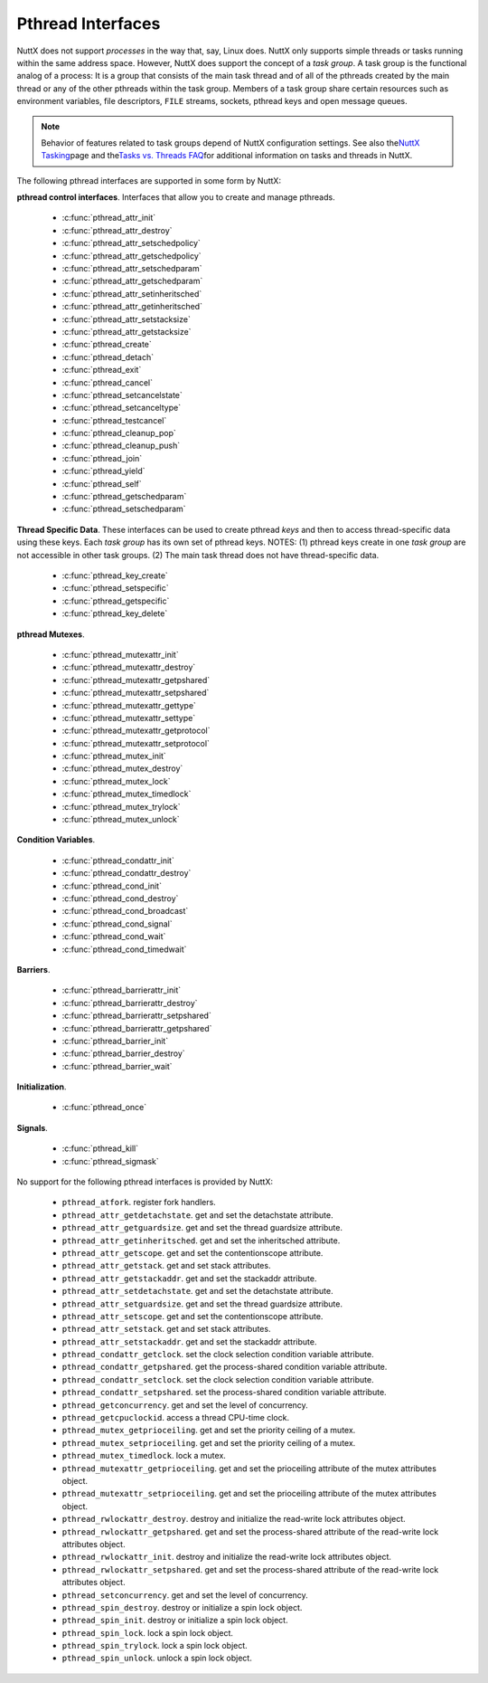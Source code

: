 ==================
Pthread Interfaces
==================

NuttX does not support *processes* in the way that, say, Linux does.
NuttX only supports simple threads or tasks running within the same
address space. However, NuttX does support the concept of a *task
group*. A task group is the functional analog of a process: It is a
group that consists of the main task thread and of all of the pthreads
created by the main thread or any of the other pthreads within the task
group. Members of a task group share certain resources such as
environment variables, file descriptors, ``FILE`` streams, sockets,
pthread keys and open message queues.

.. note:: Behavior of features related to task groups depend of NuttX
  configuration settings. See also the\ `NuttX
  Tasking <https://cwiki.apache.org/confluence/display/NUTTX/NuttX+Tasking>`__\ page
  and the\ `Tasks vs. Threads
  FAQ <https://cwiki.apache.org/confluence/display/NUTTX/Tasks+vs.+Threads+FAQ>`__\ for
  additional information on tasks and threads in NuttX.

The following pthread interfaces are supported in some form by NuttX:

**pthread control interfaces**. Interfaces that allow you to create and
manage pthreads.

 - :c:func:`pthread_attr_init`
 - :c:func:`pthread_attr_destroy`
 - :c:func:`pthread_attr_setschedpolicy`
 - :c:func:`pthread_attr_getschedpolicy`
 - :c:func:`pthread_attr_setschedparam`
 - :c:func:`pthread_attr_getschedparam`
 - :c:func:`pthread_attr_setinheritsched`
 - :c:func:`pthread_attr_getinheritsched`
 - :c:func:`pthread_attr_setstacksize`
 - :c:func:`pthread_attr_getstacksize`
 - :c:func:`pthread_create`
 - :c:func:`pthread_detach`
 - :c:func:`pthread_exit`
 - :c:func:`pthread_cancel`
 - :c:func:`pthread_setcancelstate`
 - :c:func:`pthread_setcanceltype`
 - :c:func:`pthread_testcancel`
 - :c:func:`pthread_cleanup_pop`
 - :c:func:`pthread_cleanup_push`
 - :c:func:`pthread_join`
 - :c:func:`pthread_yield`
 - :c:func:`pthread_self`
 - :c:func:`pthread_getschedparam`
 - :c:func:`pthread_setschedparam`

**Thread Specific Data**. These interfaces can be used to create pthread
*keys* and then to access thread-specific data using these keys. Each
*task group* has its own set of pthread keys. NOTES: (1) pthread keys
create in one *task group* are not accessible in other task groups. (2)
The main task thread does not have thread-specific data.

 - :c:func:`pthread_key_create`
 - :c:func:`pthread_setspecific`
 - :c:func:`pthread_getspecific`
 - :c:func:`pthread_key_delete`

**pthread Mutexes**.

 - :c:func:`pthread_mutexattr_init`
 - :c:func:`pthread_mutexattr_destroy`
 - :c:func:`pthread_mutexattr_getpshared`
 - :c:func:`pthread_mutexattr_setpshared`
 - :c:func:`pthread_mutexattr_gettype`
 - :c:func:`pthread_mutexattr_settype`
 - :c:func:`pthread_mutexattr_getprotocol`
 - :c:func:`pthread_mutexattr_setprotocol`
 - :c:func:`pthread_mutex_init`
 - :c:func:`pthread_mutex_destroy`
 - :c:func:`pthread_mutex_lock`
 - :c:func:`pthread_mutex_timedlock`
 - :c:func:`pthread_mutex_trylock`
 - :c:func:`pthread_mutex_unlock`

**Condition Variables**.

 - :c:func:`pthread_condattr_init`
 - :c:func:`pthread_condattr_destroy`
 - :c:func:`pthread_cond_init`
 - :c:func:`pthread_cond_destroy`
 - :c:func:`pthread_cond_broadcast`
 - :c:func:`pthread_cond_signal`
 - :c:func:`pthread_cond_wait`
 - :c:func:`pthread_cond_timedwait`

**Barriers**.

 - :c:func:`pthread_barrierattr_init`
 - :c:func:`pthread_barrierattr_destroy`
 - :c:func:`pthread_barrierattr_setpshared`
 - :c:func:`pthread_barrierattr_getpshared`
 - :c:func:`pthread_barrier_init`
 - :c:func:`pthread_barrier_destroy`
 - :c:func:`pthread_barrier_wait`

**Initialization**.

 - :c:func:`pthread_once`

**Signals**.

 - :c:func:`pthread_kill`
 - :c:func:`pthread_sigmask`

No support for the following pthread interfaces is provided by NuttX:

  -  ``pthread_atfork``. register fork handlers.
  -  ``pthread_attr_getdetachstate``. get and set the detachstate
     attribute.
  -  ``pthread_attr_getguardsize``. get and set the thread guardsize
     attribute.
  -  ``pthread_attr_getinheritsched``. get and set the inheritsched
     attribute.
  -  ``pthread_attr_getscope``. get and set the contentionscope attribute.
  -  ``pthread_attr_getstack``. get and set stack attributes.
  -  ``pthread_attr_getstackaddr``. get and set the stackaddr attribute.
  -  ``pthread_attr_setdetachstate``. get and set the detachstate
     attribute.
  -  ``pthread_attr_setguardsize``. get and set the thread guardsize
     attribute.
  -  ``pthread_attr_setscope``. get and set the contentionscope attribute.
  -  ``pthread_attr_setstack``. get and set stack attributes.
  -  ``pthread_attr_setstackaddr``. get and set the stackaddr attribute.
  -  ``pthread_condattr_getclock``. set the clock selection condition
     variable attribute.
  -  ``pthread_condattr_getpshared``. get the process-shared condition
     variable attribute.
  -  ``pthread_condattr_setclock``. set the clock selection condition
     variable attribute.
  -  ``pthread_condattr_setpshared``. set the process-shared condition
     variable attribute.
  -  ``pthread_getconcurrency``. get and set the level of concurrency.
  -  ``pthread_getcpuclockid``. access a thread CPU-time clock.
  -  ``pthread_mutex_getprioceiling``. get and set the priority ceiling of
     a mutex.
  -  ``pthread_mutex_setprioceiling``. get and set the priority ceiling of
     a mutex.
  -  ``pthread_mutex_timedlock``. lock a mutex.
  -  ``pthread_mutexattr_getprioceiling``. get and set the prioceiling
     attribute of the mutex attributes object.
  -  ``pthread_mutexattr_setprioceiling``. get and set the prioceiling
     attribute of the mutex attributes object.
  -  ``pthread_rwlockattr_destroy``. destroy and initialize the read-write
     lock attributes object.
  -  ``pthread_rwlockattr_getpshared``. get and set the process-shared
     attribute of the read-write lock attributes object.
  -  ``pthread_rwlockattr_init``. destroy and initialize the read-write
     lock attributes object.
  -  ``pthread_rwlockattr_setpshared``. get and set the process-shared
     attribute of the read-write lock attributes object.
  -  ``pthread_setconcurrency``. get and set the level of concurrency.
  -  ``pthread_spin_destroy``. destroy or initialize a spin lock object.
  -  ``pthread_spin_init``. destroy or initialize a spin lock object.
  -  ``pthread_spin_lock``. lock a spin lock object.
  -  ``pthread_spin_trylock``. lock a spin lock object.
  -  ``pthread_spin_unlock``. unlock a spin lock object.

.. c:function:: int pthread_attr_init(pthread_attr_t *attr);

  Initializes a thread attributes object (attr) with
  default values for all of the individual attributes used by the
  implementation.

  **Input Parameters:**

  -  ``To be provided``.

  **Returned Value:**

  If successful, the ``pthread_attr_init()`` function will return zero
  (``OK``). Otherwise, an error number will be returned to indicate the
  error:

  -  ``To be provided``.

  **Assumptions/Limitations:**

  **POSIX Compatibility:** Comparable to the POSIX interface of the same
  name.

.. c:function:: int pthread_attr_destroy(FAR pthread_attr_t *attr);

  An attributes object can be deleted when it is no
  longer needed.

  **Input Parameters:**

  -  ``To be provided``.

  **Returned Value:**

  If successful, the ``pthread_attr_destroy()`` function will return zero
  (``OK``). Otherwise, an error number will be returned to indicate the
  error:

  -  ``To be provided``.

  **Assumptions/Limitations:**

  **POSIX Compatibility:** Comparable to the POSIX interface of the same
  name.

.. c:function:: int pthread_attr_setschedpolicy(pthread_attr_t *attr, int policy);

  **Input Parameters:**

  -  ``To be provided``.

  **Returned Value:**

  If successful, the ``pthread_attr_setschedpolicy()`` function will
  return zero (``OK``). Otherwise, an error number will be returned to
  indicate the error:

  -  ``To be provided``.

  **Assumptions/Limitations:**

  **POSIX Compatibility:** Comparable to the POSIX interface of the same
  name.

.. c:function:: int pthread_attr_getschedpolicy(FAR const pthread_attr_t *attr, FAR int *policy);

  **Input Parameters:**

  -  ``To be provided``.

  **Returned Value:**

  If successful, the ``pthread_attr_getschedpolicy()`` function will
  return zero (``OK``). Otherwise, an error number will be returned to
  indicate the error:

  -  ``To be provided``.

  **Assumptions/Limitations:**

  **POSIX Compatibility:** Comparable to the POSIX interface of the same
  name.

.. c:function:: int pthread_attr_setschedparam(pthread_attr_t *attr, \
                                      const struct sched_param *param);

  **Input Parameters:**

  -  ``To be provided``.

  **Returned Value:**

  If successful, the ``pthread_attr_getschedpolicy()`` function will
  return zero (``OK``). Otherwise, an error number will be returned to
  indicate the error:

  -  ``To be provided``.

  **Assumptions/Limitations:**

  **POSIX Compatibility:** Comparable to the POSIX interface of the same
  name.

.. c:function:: int pthread_attr_getschedparam(pthread_attr_t *attr, \
                                      struct sched_param *param);

  **Input Parameters:**

  -  ``To be provided``.

  **Returned Value:**

  If successful, the ``pthread_attr_getschedparam()`` function will return
  zero (``OK``). Otherwise, an error number will be returned to indicate
  the error:

  -  ``To be provided``.

  **Assumptions/Limitations:**

  **POSIX Compatibility:** Comparable to the POSIX interface of the same
  name.

.. c:function:: int pthread_attr_setinheritsched(pthread_attr_t *attr, \
                                        int inheritsched);

  **Input Parameters:**

  -  ``To be provided``.

  **Returned Value:**

  If successful, the ``pthread_attr_setinheritsched()`` function will
  return zero (``OK``). Otherwise, an error number will be returned to
  indicate the error:

  -  ``To be provided``.

  **Assumptions/Limitations:**

  **POSIX Compatibility:** Comparable to the POSIX interface of the same
  name.

.. c:function:: int pthread_attr_getinheritsched(const pthread_attr_t *attr, \
                                         int *inheritsched);

  **Input Parameters:**

  -  ``To be provided``.

  **Returned Value:**

  If successful, the ``pthread_attr_getinheritsched()`` function will
  return zero (``OK``). Otherwise, an error number will be returned to
  indicate the error:

  -  ``To be provided``.

  **Assumptions/Limitations:**

  **POSIX Compatibility:** Comparable to the POSIX interface of the same
  name.

.. c:function:: int pthread_attr_setstacksize(pthread_attr_t *attr, long stacksize);

  **Input Parameters:**

  -  ``To be provided``.

  **Returned Value:**

  If successful, the ``pthread_attr_setstacksize()`` function will return
  zero (``OK``). Otherwise, an error number will be returned to indicate
  the error:

  -  ``To be provided``.

  **Assumptions/Limitations:**

  **POSIX Compatibility:** Comparable to the POSIX interface of the same
  name.

.. c:function:: int pthread_attr_getstacksize(FAR const pthread_attr_t *attr, FAR size_t *stackaddr);

  **Input Parameters:**

  -  ``To be provided``.

  **Returned Value:**

  If successful, the ``pthread_attr_getstacksize()`` function will return
  zero (``OK``). Otherwise, an error number will be returned to indicate
  the error:

  -  ``To be provided``.

  **Assumptions/Limitations:**

  **POSIX Compatibility:** Comparable to the POSIX interface of the same
  name.

.. c:function:: int pthread_create(pthread_t *thread, pthread_attr_t *attr, \
                          pthread_startroutine_t startRoutine, \
                          pthread_addr_t arg);

  To create a thread object and runnable thread, a
  routine must be specified as the new thread's start routine. An argument
  may be passed to this routine, as an untyped address; an untyped address
  may also be returned as the routine's value. An attributes object may be
  used to specify details about the kind of thread being created.

  **Input Parameters:**

  -  ``To be provided``.

  **Returned Value:**

  If successful, the ``pthread_create()`` function will return zero
  (``OK``). Otherwise, an error number will be returned to indicate the
  error:

  -  ``To be provided``.

  **Assumptions/Limitations:**

  **POSIX Compatibility:** Comparable to the POSIX interface of the same
  name.

.. c:function:: int pthread_detach(pthread_t thread);

  A thread object may be "detached" to specify that the
  return value and completion status will not be requested.

  **Input Parameters:**

  -  ``To be provided``.

  **Returned Value:**

  If successful, the ``pthread_detach()`` function will return zero
  (``OK``). Otherwise, an error number will be returned to indicate the
  error:

  -  ``To be provided``.

  **Assumptions/Limitations:**

  **POSIX Compatibility:** Comparable to the POSIX interface of the same
  name.

.. c:function:: void pthread_exit(pthread_addr_t pvValue);

  A thread may terminate it's own execution.

  **Input Parameters:**

  -  ``To be provided``.

  **Returned Value:**

  If successful, the ``pthread_exit()`` function will return zero
  (``OK``). Otherwise, an error number will be returned to indicate the
  error:

  -  ``To be provided``.

  **Assumptions/Limitations:**

  **POSIX Compatibility:** Comparable to the POSIX interface of the same
  name.

.. c:function:: int pthread_cancel(pthread_t thread);

  The ``pthread_cancel()`` function will request that thread be canceled.
  The target thread's cancellability state, enabled, or disabled,
  determines when the cancellation takes effect: When the cancellation is
  acted on, thread will be terminated. When cancellability is disabled,
  all cancellations are held pending in the target thread until the thread
  re-enables cancellability.

  The target thread's cancellability state determines how the cancellation
  is acted on: Either asynchronously or deferred. Asynchronous
  cancellations will be acted upon immediately (when enabled),
  interrupting the thread with its processing in an arbitrary state.

  When cancellability is deferred, all cancellations are held pending in
  the target thread until the thread changes the cancellability type or a
  `Cancellation
  Point <https://cwiki.apache.org/confluence/display/NUTTX/Cancellation+Points>`__
  function such as ```pthread_testcancel()`` <#pthreadtestcancel>`__ is
  entered.

  :param thread: Identifies the thread to be canceled.

  :return:
    If successful, the ``pthread_cancel()`` function will return zero
    (``OK``). Otherwise, an error number will be returned to indicate the
    error:

    -  ``ESRCH``. No thread could be found corresponding to that specified
       by the given thread ID.

  **Assumptions/Limitations:**

  **POSIX Compatibility:** Comparable to the POSIX interface of the same
  name. Except:

  -  The thread-specific data destructor functions will not be called for
     the thread. These destructors are not currently supported.

.. c:function:: int pthread_setcancelstate(int state, int *oldstate);

  The ``pthread_setcancelstate()`` function atomically sets both the
  calling thread's cancellability state to the indicated state and returns
  the previous cancellability state at the location referenced by
  oldstate. Legal values for state are PTHREAD_CANCEL_ENABLE and
  PTHREAD_CANCEL_DISABLE.

  Any pending thread cancellation may occur at the time that the
  cancellation state is set to PTHREAD_CANCEL_ENABLE.

  **Input Parameters:**

  :param state: New cancellation state. One of PTHREAD_CANCEL_ENABLE or
     PTHREAD_CANCEL_DISABLE.
  :param oldstate: Location to return the previous cancellation state.

  :return:
    If successful, the ``pthread_setcancelstate()`` function will return
    zero (``OK``). Otherwise, an error number will be returned to indicate
    the error:

    -  ``ESRCH``. No thread could be found corresponding to that specified
       by the given thread ID.

  **Assumptions/Limitations:**

  **POSIX Compatibility:** Comparable to the POSIX interface of the same
  name.

.. c:function:: int pthread_setcanceltype(int type, FAR int *oldtype);

  The ``pthread_setcanceltype()`` function atomically
  both sets the calling thread's cancellability type to the indicated type
  and returns the previous cancellability type at the location referenced
  by ``oldtype``. Legal values for type are ``PTHREAD_CANCEL_DEFERRED``
  and ``PTHREAD_CANCEL_ASYNCHRONOUS``.

  The cancellability state and type of any newly created threads are
  ``PTHREAD_CANCEL_ENABLE`` and ``PTHREAD_CANCEL_DEFERRED respectively``.

  **Input Parameters:**

  :param type: New cancellation state. One of ``PTHREAD_CANCEL_DEFERRED``
     or ``PTHREAD_CANCEL_ASYNCHRONOUS``.
  :param oldtype: Location to return the previous cancellation type.

  :return:
    If successful, the ``pthread_setcancelstate()`` function will return
    zero (``OK``). Otherwise, an error number will be returned to indicate
    the error.

  **POSIX Compatibility:** Comparable to the POSIX interface of the same
  name.

.. c:function:: void pthread_testcancel(void);

  The ``pthread_testcancel()`` function creates a `Cancellation
  Point <https://cwiki.apache.org/confluence/display/NUTTX/Cancellation+Points>`__
  in the calling thread. The ``pthread_testcancel()`` function has no
  effect if cancellability is disabled.

  **Input Parameters:** None

  **Returned Value:** None

  **POSIX Compatibility:** Comparable to the POSIX interface of the same
  name.

.. c:function:: void pthread_cleanup_pop(int execute);

  The ``pthread_cleanup_pop()`` function will remove the routine at the
  top of the calling thread's cancellation cleanup stack and optionally
  invoke it (if ``execute`` is non-zero).

  **Input Parameters:**

  -  ``execute``. Execute the popped cleanup function immediately.

  **Returned Value:**

  If successful, the ``pthread_setcancelstate()`` function will return
  zero (``OK``). Otherwise, an error number will be returned to indicate
  the error:

  **POSIX Compatibility:** Comparable to the POSIX interface of the same
  name.

.. c:function:: void pthread_cleanup_push(CODE void (*routine)(FAR void *), FAR void *arg);

  The ``pthread_cleanup_push()`` function will push the specified
  cancellation cleanup handler routine onto the calling thread's
  cancellation cleanup stack.

  The cancellation cleanup handler will be popped from the cancellation
  cleanup stack and invoked with the argument arg when:

  -  The thread exits (that is, calls ``pthread_exit()``).
  -  The thread acts upon a cancellation request.
  -  The thread calls ``pthread_cleanup_pop()`` with a non-zero execute
     argument.

  **Input Parameters:**

  -  ``routine``. The cleanup routine to be pushed on the cleanup stack.
  -  ``arg``. An argument that will accompany the callback.

  **Returned Value:**

  If successful, the ``pthread_setcancelstate()`` function will return
  zero (``OK``). Otherwise, an error number will be returned to indicate
  the error.

  **POSIX Compatibility:** Comparable to the POSIX interface of the same
  name.

.. c:function:: int pthread_join(pthread_t thread, pthread_addr_t *ppvValue);

  A thread can await termination of another thread and
  retrieve the return value of the thread.

  **Input Parameters:**

  -  ``To be provided``.

  **Returned Value:**

  If successful, the ``pthread_join()`` function will return zero
  (``OK``). Otherwise, an error number will be returned to indicate the
  error:

  -  ``To be provided``.

  **Assumptions/Limitations:**

  **POSIX Compatibility:** Comparable to the POSIX interface of the same
  name.

.. c:function:: void pthread_yield(void);

  A thread may tell the scheduler that its processor can
  be made available.

  **Input Parameters:**

  -  None

  **Returned Value:**

  -  None. The ``pthread_yield()`` function always succeeds.

  **Assumptions/Limitations:**

  **POSIX Compatibility:** This call is nonstandard, but present on
  several other systems. Use the POSIX
  ```sched_yield()`` <#sched_yield>`__ instead.

.. c:function:: pthread_t pthread_self(void);

  A thread may obtain a copy of its own thread handle.

  **Input Parameters:**

  -  None

  **Returned Value:**

  If successful, the ``pthread_self()`` function will return copy of
  caller's thread handle. Otherwise, in exceptional circumstances, the
  negated error code ``-ESRCH`` can be returned if the system cannot
  deduce the identity of the calling thread.

  **Assumptions/Limitations:**

  **POSIX Compatibility:** Comparable to the POSIX interface of the same
  name. The ``-ESRCH`` return value is non-standard; POSIX says
  ``pthread_self()`` must always succeed. NuttX implements
  ``pthread_self()`` as a macro only, not as a function as required by
  POSIX.

.. c:function:: int pthread_getschedparam(pthread_t thread, int *policy, \
                                 struct sched_param *param);

  The ``pthread_getschedparam()`` functions will get the
  scheduling policy and parameters of threads. For ``SCHED_FIFO`` and
  ``SCHED_RR``, the only required member of the ``sched_param`` structure
  is the priority ``sched_priority``.

  The ``pthread_getschedparam()`` function will retrieve the scheduling
  policy and scheduling parameters for the thread whose thread ID is given
  by ``thread`` and will store those values in ``policy`` and ``param``,
  respectively. The priority value returned from
  ``pthread_getschedparam()`` will be the value specified by the most
  recent ``pthread_setschedparam()``, ``pthread_setschedprio()``, or
  ``pthread_create()`` call affecting the target thread. It will not
  reflect any temporary adjustments to its priority (such as might result
  of any priority inheritance, for example).

  The policy parameter may have the value ``SCHED_FIFO``, ``SCHED_RR``, or
  ``SCHED_SPORADIC``. ``SCHED_RR`` requires the configuration setting
  ``CONFIG_RR_INTERVAL > 0``; ``SCHED_SPORADIC`` requires the
  configuration setting ``CONFIG_SCHED_SPORADIC=y``. (``SCHED_OTHER`` and
  non-standard scheduler policies, in particular, are not supported). The
  ``SCHED_FIFO`` and ``SCHED_RR`` policies will have a single scheduling
  parameter:

  -  ``sched_priority`` The thread priority.

  The ``SCHED_SPORADIC`` policy has four additional scheduling parameters:

  -  ``sched_ss_low_priority`` Low scheduling priority for sporadic
     server.
  -  ``sched_ss_repl_period`` Replenishment period for sporadic server.
  -  ``sched_ss_init_budget`` Initial budget for sporadic server.
  -  ``sched_ss_max_repl`` Maximum pending replenishments for sporadic
     server.

  **Input Parameters:**

  -  ``thread``. The ID of thread whose scheduling parameters will be
     queried.
  -  ``policy``. The location to store the thread's scheduling policy.
  -  ``param``. The location to store the thread's priority.

  **Returned Value:** 0 (``OK``) if successful. Otherwise, the error code
  ``ESRCH`` if the value specified by ``thread`` does not refer to an
  existing thread.

  **Assumptions/Limitations:**

  **POSIX Compatibility:** Comparable to the POSIX interface of the same
  name.

.. c:function:: int pthread_setschedparam(pthread_t thread, int policy, \
                                 const struct sched_param *param);

  The ``pthread_setschedparam()`` functions will set the
  scheduling policy and parameters of threads. For ``SCHED_FIFO`` and
  ``SCHED_RR``, the only required member of the ``sched_param`` structure
  is the priority ``sched_priority``.

  The ``pthread_setschedparam()`` function will set the scheduling policy
  and associated scheduling parameters for the thread whose thread ID is
  given by ``thread`` to the policy and associated parameters provided in
  ``policy`` and ``param``, respectively.

  The policy parameter may have the value ``SCHED_FIFO`` or ``SCHED_RR``.
  (``SCHED_OTHER`` and ``SCHED_SPORADIC``, in particular, are not
  supported). The ``SCHED_FIFO`` and ``SCHED_RR`` policies will have a
  single scheduling parameter, ``sched_priority``.

  If the ``pthread_setschedparam()`` function fails, the scheduling
  parameters will not be changed for the target thread.

  **Input Parameters:**

  -  ``thread``. The ID of thread whose scheduling parameters will be
     modified.
  -  ``policy``. The new scheduling policy of the thread. Either
     ``SCHED_FIFO`` or ``SCHED_RR``. ``SCHED_OTHER`` and
     ``SCHED_SPORADIC`` are not supported.
  -  ``param``. The location to store the thread's priority.

  **Returned Value:**

  If successful, the ``pthread_setschedparam()`` function will return zero
  (``OK``). Otherwise, an error number will be returned to indicate the
  error:

  -  ``EINVAL``. The value specified by ``policy`` or one of the
     scheduling parameters associated with the scheduling policy
     ``policy`` is invalid.
  -  ``ENOTSUP``. An attempt was made to set the policy or scheduling
     parameters to an unsupported value (``SCHED_OTHER`` and
     ``SCHED_SPORADIC`` in particular are not supported)
  -  ``EPERM``. The caller does not have the appropriate permission to set
     either the scheduling parameters or the scheduling policy of the
     specified thread. Or, the implementation does not allow the
     application to modify one of the parameters to the value specified.
  -  ``ESRCH``. The value specified by thread does not refer to a existing
     thread.

  **Assumptions/Limitations:**

  **POSIX Compatibility:** Comparable to the POSIX interface of the same
  name.

.. c:function:: int pthread_key_create(pthread_key_t *key, void (*destructor)(void*))

  This function creates a thread-specific data key visible to all threads
  in the system. Although the same key value may be used by different
  threads, the values bound to the key by ``pthread_setspecific()`` are
  maintained on a per-thread basis and persist for the life of the calling
  thread.

  Upon key creation, the value ``NULL`` will be associated with the new
  key in all active threads. Upon thread creation, the value ``NULL`` will
  be associated with all defined keys in the new thread.

  **Input Parameters:**

  -  ``key`` is a pointer to the key to create.
  -  ``destructor`` is an optional destructor function that may be
     associated with each key that is invoked when a thread exits.
     However, this argument is ignored in the current implementation.

  **Returned Value:**

  If successful, the ``pthread_key_create()`` function will store the
  newly created key value at ``*key`` and return zero (``OK``). Otherwise,
  an error number will be returned to indicate the error:

  -  ``EAGAIN``. The system lacked sufficient resources to create another
     thread-specific data key, or the system-imposed limit on the total
     number of keys per task {``PTHREAD_KEYS_MAX``} has been exceeded.
  -  ``ENOMEM`` Insufficient memory exists to create the key.

  **Assumptions/Limitations:**

  **POSIX Compatibility:** Comparable to the POSIX interface of the same
  name.

  -  The present implementation ignores the ``destructor`` argument.

.. c:function:: int pthread_setspecific(pthread_key_t key, void *value)

  The ``pthread_setspecific()`` function associates a thread-specific
  value with a key obtained via a previous call to
  ``pthread_key_create()``. Different threads may bind different values to
  the same key. These values are typically pointers to blocks of
  dynamically allocated memory that have been reserved for use by the
  calling thread.

  The effect of calling ``pthread_setspecific()`` with a key value not
  obtained from ``pthread_key_create()`` or after a key has been deleted
  with ``pthread_key_delete()`` is undefined.

  **Input Parameters:**

  -  ``key``. The data key to set the binding for.
  -  ``value``. The value to bind to the key.

  **Returned Value:**

  If successful, ``pthread_setspecific()`` will return zero (``OK``).
  Otherwise, an error number will be returned:

  -  ``ENOMEM``. Insufficient memory exists to associate the value with
     the key.
  -  ``EINVAL``. The key value is invalid.

  **Assumptions/Limitations:**

  **POSIX Compatibility:** Comparable to the POSIX interface of the same
  name.

  -  ``pthread_setspecific()`` may be called from a thread-specific data
     destructor function.

.. c:function:: void *pthread_getspecific(pthread_key_t key)

  The ``pthread_getspecific()`` function returns the value currently bound
  to the specified key on behalf of the calling thread.

  The effect of calling ``pthread_getspecific()`` with a key value not
  obtained from ``pthread_key_create()`` or after a key has been deleted
  with ``pthread_key_delete()`` is undefined.

  **Input Parameters:**

  -  ``key``. The data key to get the binding for.

  **Returned Value:**

  The function ``pthread_getspecific()`` returns the thread-specific data
  associated with the given key. If no thread specific data is associated
  with the key, then the value ``NULL`` is returned.

  **Assumptions/Limitations:**

  **POSIX Compatibility:** Comparable to the POSIX interface of the same
  name.

  -  ``pthread_getspecific()`` may be called from a thread-specific data
     destructor function.

.. c:function:: int pthread_key_delete(pthread_key_t key)

  This POSIX function deletes a thread-specific data key previously
  returned by ``pthread_key_create()``. No cleanup actions are done for
  data structures related to the deleted key or associated thread-specific
  data in any threads. It is undefined behavior to use ``key`` after it
  has been deleted.

  **Input Parameters:**

  -  ``key``. The key to delete

  **Returned Value:**

  If successful, the ``pthread_key_delete()`` function will return zero
  (``OK``). Otherwise, an error number will be returned to indicate the
  error:

  -  ``EINVAL``. The parameter ``key`` is invalid.

  **Assumptions/Limitations:**

  **POSIX Compatibility:** Comparable to the POSIX interface of the same
  name.

.. c:function:: int pthread_mutexattr_init(pthread_mutexattr_t *attr);

  **Input Parameters:**

  -  ``To be provided``.

  **Returned Value:**

  If successful, the ``pthread_mutexattr_init()`` function will return
  zero (``OK``). Otherwise, an error number will be returned to indicate
  the error:

  -  ``To be provided``.

  **Assumptions/Limitations:**

  **POSIX Compatibility:** Comparable to the POSIX interface of the same
  name.

.. c:function:: int pthread_mutexattr_destroy(pthread_mutexattr_t *attr);

  **Input Parameters:**

  -  ``To be provided``.

  **Returned Value:**

  If successful, the ``pthread_mutexattr_destroy()`` function will return
  zero (``OK``). Otherwise, an error number will be returned to indicate
  the error:

  -  ``To be provided``.

  **Assumptions/Limitations:**

  **POSIX Compatibility:** Comparable to the POSIX interface of the same
  name.

.. c:function:: int pthread_mutexattr_getpshared(pthread_mutexattr_t *attr, \
                                        int *pshared);

  **Input Parameters:**

  -  ``To be provided``.

  **Returned Value:**

  If successful, the ``pthread_mutexattr_getpshared()`` function will
  return zero (``OK``). Otherwise, an error number will be returned to
  indicate the error:

  -  ``To be provided``.

  **Assumptions/Limitations:**

  **POSIX Compatibility:** Comparable to the POSIX interface of the same
  name.

.. c:function:: int pthread_mutexattr_setpshared(pthread_mutexattr_t *attr, \
                                       int pshared);

  **Input Parameters:**

  -  ``To be provided``.

  **Returned Value:**

  If successful, the ``pthread_mutexattr_setpshared()`` function will
  return zero (``OK``). Otherwise, an error number will be returned to
  indicate the error:

  -  ``To be provided``.

  **Assumptions/Limitations:**

  **POSIX Compatibility:** Comparable to the POSIX interface of the same
  name.

.. c:function:: int pthread_mutexattr_gettype(FAR const pthread_mutexattr_t *attr, FAR int *type);

  **Input Parameters:**

  -  ``attr``. The mutex attributes to query
  -  ``type``. Location to return the mutex type. See
     ```pthread_mutexattr_settype()`` <#pthreadmutexattrsettype>`__ for a
     description of possible mutex types that may be returned.

  **Returned Value:**

  If successful, the ``pthread_mutexattr_settype()`` function will return
  zero (``OK``). Otherwise, an error number will be returned to indicate
  the error:

  -  ``EINVAL``. Parameters ``attr`` and/or ``attr`` are invalid.

  **Assumptions/Limitations:**

  **POSIX Compatibility:** Comparable to the POSIX interface of the same
  name.

.. c:function:: int pthread_mutexattr_settype(pthread_mutexattr_t *attr, int type);

  Set the mutex type in the mutex attributes.

  **Input Parameters:**

  -  ``attr``. The mutex attributes in which to set the mutex type.
  -  ``type``. The mutex type value to set. The following values are
     supported:

     -  ``PTHREAD_MUTEX_NORMAL``. This type of mutex does not detect
        deadlock. A thread attempting to re-lock this mutex without first
        unlocking it will deadlock. Attempting to unlock a mutex locked by
        a different thread results in undefined behavior. Attempting to
        unlock an unlocked mutex results in undefined behavior.
     -  ``PTHREAD_MUTEX_ERRORCHECK``. This type of mutex provides error
        checking. A thread attempting to re-lock this mutex without first
        unlocking it will return with an error. A thread attempting to
        unlock a mutex which another thread has locked will return with an
        error. A thread attempting to unlock an unlocked mutex will return
        with an error.
     -  ``PTHREAD_MUTEX_RECURSIVE``. A thread attempting to re-lock this
        mutex without first unlocking it will succeed in locking the
        mutex. The re-locking deadlock which can occur with mutexes of
        type PTHREAD_MUTEX_NORMAL cannot occur with this type of mutex.
        Multiple locks of this mutex require the same number of unlocks to
        release the mutex before another thread can acquire the mutex. A
        thread attempting to unlock a mutex which another thread has
        locked will return with an error. A thread attempting to unlock an
        unlocked mutex will return with an error.
     -  ``PTHREAD_MUTEX_DEFAULT``. The default mutex type
        (PTHREAD_MUTEX_NORMAL).

     In NuttX, ``PTHREAD_MUTEX_NORMAL`` is not implemented. Rather, the
     behavior described for ``PTHREAD_MUTEX_ERRORCHECK`` is the *normal*
     behavior.

  **Returned Value:**

  If successful, the ``pthread_mutexattr_settype()`` function will return
  zero (``OK``). Otherwise, an error number will be returned to indicate
  the error:

  -  ``EINVAL``. Parameters ``attr`` and/or ``attr`` are invalid.

  **Assumptions/Limitations:**

  **POSIX Compatibility:** Comparable to the POSIX interface of the same
  name.

.. c:function:: int pthread_mutexattr_getprotocol(FAR const pthread_mutexattr_t *attr, \
                                         FAR int *protocol);

  Return the value of the mutex protocol attribute..

  **Input Parameters:**

  -  ``attr``. A pointer to the mutex attributes to be queried
  -  ``protocol``. The user provided location in which to store the
     protocol value. May be one of ``PTHREAD_PRIO_NONE``, or
     ``PTHREAD_PRIO_INHERIT``, ``PTHREAD_PRIO_PROTECT``.

  **Returned Value:**

  If successful, the ``pthread_mutexattr_getprotocol()`` function will
  return zero (``OK``). Otherwise, an error number will be returned to
  indicate the error.

  **Assumptions/Limitations:**

  **POSIX Compatibility:** Comparable to the POSIX interface of the same
  name.

.. c:function:: int pthread_mutexattr_setprotocol(FAR pthread_mutexattr_t *attr, \
                                         int protocol);

  Set mutex protocol attribute. See the paragraph
  `Locking versus Signaling Semaphores <#lockingvssignaling>`__ for some
  important information about the use of this interface.

  **Input Parameters:**

  -  ``attr``. A pointer to the mutex attributes to be modified
  -  ``protocol``. The new protocol to use. One of ``PTHREAD_PRIO_NONE``,
     or ``PTHREAD_PRIO_INHERIT``, ``PTHREAD_PRIO_PROTECT``.
     ``PTHREAD_PRIO_INHERIT`` is supported only if
     ``CONFIG_PRIORITY_INHERITANCE`` is defined; ``PTHREAD_PRIO_PROTECT``
     is not currently supported in any configuration.

  **Returned Value:**

  If successful, the ``pthread_mutexattr_setprotocol()`` function will
  return zero (``OK``). Otherwise, an error number will be returned to
  indicate the error.

  **Assumptions/Limitations:**

  **POSIX Compatibility:** Comparable to the POSIX interface of the same
  name.

.. c:function:: int pthread_mutex_init(pthread_mutex_t *mutex, \
                              pthread_mutexattr_t *attr);

  **Input Parameters:**

  -  ``To be provided``.

  **Returned Value:**

  If successful, the ``pthread_mutex_init()`` function will return zero
  (``OK``). Otherwise, an error number will be returned to indicate the
  error:

  -  ``To be provided``.

  **Assumptions/Limitations:**

  **POSIX Compatibility:** Comparable to the POSIX interface of the same
  name.

.. c:function:: int pthread_mutex_destroy(pthread_mutex_t *mutex);

  **Input Parameters:**

  -  ``To be provided``.

  **Returned Value:**

  If successful, the ``pthread_mutex_destroy()`` function will return zero
  (``OK``). Otherwise, an error number will be returned to indicate the
  error:

  -  ``To be provided``.

  **Assumptions/Limitations:**

  **POSIX Compatibility:** Comparable to the POSIX interface of the same
  name.

.. c:function:: int pthread_mutex_lock(pthread_mutex_t *mutex);

  The mutex object referenced by mutex is locked by
  calling ``pthread_mutex_lock()``. If the mutex is already locked, the
  calling thread blocks until the mutex becomes available. This operation
  returns with the mutex object referenced by mutex in the locked state
  with the calling thread as its owner.

  If the mutex type is ``PTHREAD_MUTEX_NORMAL``, deadlock detection is not
  provided. Attempting to re-lock the mutex causes deadlock. If a thread
  attempts to unlock a mutex that it has not locked or a mutex which is
  unlocked, undefined behavior results.

  In NuttX, ``PTHREAD_MUTEX_NORMAL`` is not implemented. Rather, the
  behavior described for ``PTHREAD_MUTEX_ERRORCHECK`` is the *normal*
  behavior.

  If the mutex type is ``PTHREAD_MUTEX_ERRORCHECK``, then error checking
  is provided. If a thread attempts to re-lock a mutex that it has already
  locked, an error will be returned. If a thread attempts to unlock a
  mutex that it has not locked or a mutex which is unlocked, an error will
  be returned.

  If the mutex type is ``PTHREAD_MUTEX_RECURSIVE``, then the mutex
  maintains the concept of a lock count. When a thread successfully
  acquires a mutex for the first time, the lock count is set to one. Every
  time a thread re-locks this mutex, the lock count is incremented by one.
  Each time the thread unlocks the mutex, the lock count is decremented by
  one. When the lock count reaches zero, the mutex becomes available for
  other threads to acquire. If a thread attempts to unlock a mutex that it
  has not locked or a mutex which is unlocked, an error will be returned.

  If a signal is delivered to a thread waiting for a mutex, upon return
  from the signal handler the thread resumes waiting for the mutex as if
  it was not interrupted.

  **Input Parameters:**

  -  ``mutex``. A reference to the mutex to be locked.

  **Returned Value:**

  If successful, the ``pthread_mutex_lock()`` function will return zero
  (``OK``). Otherwise, an error number will be returned to indicate the
  error:

  -  ``To be provided``.

  Note that this function will never return the error EINTR.

  **Assumptions/Limitations:**

  **POSIX Compatibility:** Comparable to the POSIX interface of the same
  name.

.. c:function:: int pthread_mutex_timedlock(pthread_mutex_t *mutex, const struct timespec *abs_timeout);

  The ``pthread_mutex_timedlock()`` function will lock
  the mutex object referenced by ``mutex``. If the mutex is already
  locked, the calling thread will block until the mutex becomes available
  as in the ```pthread_mutex_lock()`` <#pthreadmutexlock>`__ function. If
  the mutex cannot be locked without waiting for another thread to unlock
  the mutex, this wait will be terminated when the specified
  ``abs_timeout`` expires.

  The timeout will expire when the absolute time specified by
  ``abs_timeout`` passes, as measured by the clock on which timeouts are
  based (that is, when the value of that clock equals or exceeds
  ``abs_timeout``), or if the absolute time specified by ``abs_timeout``
  has already been passed at the time of the call.

  **Input Parameters:**

  -  ``mutex``. A reference to the mutex to be locked.
  -  ``abs_timeout``. Maximum wait time (with ``NULL`` meaning to wait
     forever).

  **Returned Value:**

  If successful, the ``pthread_mutex_trylock()`` function will return zero
  (``OK``). Otherwise, an error number will be returned to indicate the
  error. Note that the errno ``EINTR`` is never returned by
  ``pthread_mutex_timedlock()``. The returned errno is ETIMEDOUT if the
  mutex could not be locked before the specified timeout expired

  **Assumptions/Limitations:**

  **POSIX Compatibility:** Comparable to the POSIX interface of the same
  name. This implementation does not return ``EAGAIN`` when the mutex
  could not be acquired because the maximum number of recursive locks for
  mutex has been exceeded.

.. c:function:: int pthread_mutex_trylock(pthread_mutex_t *mutex);

  The function ``pthread_mutex_trylock()`` is identical
  to ```pthread_mutex_lock()`` <#pthreadmutexlock>`__ except that if the
  mutex object referenced by mutex is currently locked (by any thread,
  including the current thread), the call returns immediately with the
  ``errno`` ``EBUSY``.

  If a signal is delivered to a thread waiting for a mutex, upon return
  from the signal handler the thread resumes waiting for the mutex as if
  it was not interrupted.

  **Input Parameters:**

  -  ``mutex``. A reference to the mutex to be locked.

  **Returned Value:**

  If successful, the ``pthread_mutex_trylock()`` function will return zero
  (``OK``). Otherwise, an error number will be returned to indicate the
  error:

  -  ``To be provided``.

  Note that this function will never return the error EINTR.

  **Assumptions/Limitations:**

  **POSIX Compatibility:** Comparable to the POSIX interface of the same
  name.

.. c:function:: int pthread_mutex_unlock(pthread_mutex_t *mutex);

  The ``pthread_mutex_unlock()`` function releases the mutex object
  referenced by mutex. The manner in which a mutex is released is
  dependent upon the mutex's type attribute. If there are threads blocked
  on the mutex object referenced by mutex when ``pthread_mutex_unlock()``
  is called, resulting in the mutex becoming available, the scheduling
  policy is used to determine which thread will acquire the mutex. (In the
  case of ``PTHREAD_MUTEX_RECURSIVE`` mutexes, the mutex becomes available
  when the count reaches zero and the calling thread no longer has any
  locks on this mutex).

  If a signal is delivered to a thread waiting for a mutex, upon return
  from the signal handler the thread resumes waiting for the mutex as if
  it was not interrupted.

  **Input Parameters:**

  -  ``mutex``.

  **Returned Value:**

  If successful, the ``pthread_mutex_unlock()`` function will return zero
  (``OK``). Otherwise, an error number will be returned to indicate the
  error:

  -  ``To be provided``.

  Note that this function will never return the error EINTR.

  **Assumptions/Limitations:**

  **POSIX Compatibility:** Comparable to the POSIX interface of the same
  name.

.. c:function:: int pthread_condattr_init(pthread_condattr_t *attr);

  **Input Parameters:**

  -  ``To be provided``.

  **Returned Value:**

  If successful, the ``pthread_condattr_init()`` function will return zero
  (``OK``). Otherwise, an error number will be returned to indicate the
  error:

  -  ``To be provided``.

  **Assumptions/Limitations:**

  **POSIX Compatibility:** Comparable to the POSIX interface of the same
  name.

.. c:function:: int pthread_condattr_destroy(pthread_condattr_t *attr);

  **Input Parameters:**

  -  ``To be provided``.

  **Returned Value:**

  If successful, the ``pthread_condattr_destroy()`` function will return
  zero (``OK``). Otherwise, an error number will be returned to indicate
  the error:

  -  ``To be provided``.

  **Assumptions/Limitations:**

  **POSIX Compatibility:** Comparable to the POSIX interface of the same
  name.

.. c:function:: int pthread_cond_init(pthread_cond_t *cond, pthread_condattr_t *attr);

  **Input Parameters:**

  -  ``To be provided``.

  **Returned Value:**

  If successful, the ``pthread_cond_init()`` function will return zero
  (``OK``). Otherwise, an error number will be returned to indicate the
  error:

  -  ``To be provided``.

  **Assumptions/Limitations:**

  **POSIX Compatibility:** Comparable to the POSIX interface of the same
  name.

.. c:function:: int pthread_cond_destroy(pthread_cond_t *cond);

  **Input Parameters:**

  -  ``To be provided``.

  **Returned Value:**

  If successful, the ``pthread_cond_destroy()`` function will return zero
  (``OK``). Otherwise, an error number will be returned to indicate the
  error:

  -  ``To be provided``.

  **Assumptions/Limitations:**

  **POSIX Compatibility:** Comparable to the POSIX interface of the same
  name.

.. c:function:: int pthread_cond_broadcast(pthread_cond_t *cond);

  **Input Parameters:**

  -  ``To be provided``.

  **Returned Value:**

  If successful, the ``pthread_cond_broadcast()`` function will return
  zero (``OK``). Otherwise, an error number will be returned to indicate
  the error:

  -  ``To be provided``.

  **Assumptions/Limitations:**

  **POSIX Compatibility:** Comparable to the POSIX interface of the same
  name.

.. c:function:: int pthread_cond_signal(pthread_cond_t *dond);

  **Input Parameters:**

  -  ``To be provided``.

  **Returned Value:**

  If successful, the ``pthread_cond_signal()`` function will return zero
  (``OK``). Otherwise, an error number will be returned to indicate the
  error:

  -  ``To be provided``.

  **Assumptions/Limitations:**

  **POSIX Compatibility:** Comparable to the POSIX interface of the same
  name.

.. c:function:: int pthread_cond_wait(pthread_cond_t *cond, pthread_mutex_t *mutex);

  **Input Parameters:**

  -  ``To be provided``.

  **Returned Value:**

  If successful, the ``pthread_cond_wait()`` function will return zero
  (``OK``). Otherwise, an error number will be returned to indicate the
  error:

  -  ``To be provided``.

  **Assumptions/Limitations:**

  **POSIX Compatibility:** Comparable to the POSIX interface of the same
  name.

.. c:function:: int pthread_cond_timedwait(pthread_cond_t *cond, pthread_mutex_t *mutex, \
                                  const struct timespec *abstime);

  **Input Parameters:**

  -  ``To be provided``.

  **Returned Value:**

  If successful, the ``pthread_cond_timedwait()`` function will return
  zero (``OK``). Otherwise, an error number will be returned to indicate
  the error:

  -  ``To be provided``.

  **Assumptions/Limitations:**

  **POSIX Compatibility:** Comparable to the POSIX interface of the same
  name.

.. c:function:: int pthread_barrierattr_init(FAR pthread_barrierattr_t *attr);

  The ``pthread_barrierattr_init()`` function will
  initialize a barrier attribute object ``attr`` with the default value
  for all of the attributes defined by the implementation.

  **Input Parameters:**

  -  ``attr``. Barrier attributes to be initialized.

  **Returned Value:** 0 (``OK``) on success or ``EINVAL`` if ``attr`` is
  invalid.

  **Assumptions/Limitations:**

  **POSIX Compatibility:** Comparable to the POSIX interface of the same
  name.

.. c:function:: int pthread_barrierattr_destroy(FAR pthread_barrierattr_t *attr);

  The ``pthread_barrierattr_destroy()`` function will
  destroy a barrier attributes object. A destroyed attributes object can
  be reinitialized using ``pthread_barrierattr_init()``; the results of
  otherwise referencing the object after it has been destroyed are
  undefined.

  **Input Parameters:**

  -  ``attr``. Barrier attributes to be destroyed.

  **Returned Value:** 0 (``OK``) on success or ``EINVAL`` if attr is
  invalid.

  **Assumptions/Limitations:**

  **POSIX Compatibility:** Comparable to the POSIX interface of the same
  name.

.. c:function:: int pthread_barrierattr_setpshared(FAR pthread_barrierattr_t *attr, int pshared);

  The process-shared attribute is set to
  ``PTHREAD_PROCESS_SHARED`` to permit a barrier to be operated upon by
  any thread that has access to the memory where the barrier is allocated.
  If the process-shared attribute is ``PTHREAD_PROCESS_PRIVATE``, the
  barrier can only be operated upon by threads created within the same
  process as the thread that initialized the barrier. If threads of
  different processes attempt to operate on such a barrier, the behavior
  is undefined. The default value of the attribute is
  ``PTHREAD_PROCESS_PRIVATE``.

  **Input Parameters:**

  -  ``attr``. Barrier attributes to be modified.
  -  ``pshared``. The new value of the pshared attribute.

  **Returned Value:** 0 (``OK``) on success or ``EINVAL`` if either
  ``attr`` is invalid or ``pshared`` is not one of
  ``PTHREAD_PROCESS_SHARED`` or ``PTHREAD_PROCESS_PRIVATE``.

  **Assumptions/Limitations:**

  **POSIX Compatibility:** Comparable to the POSIX interface of the same
  name.

.. c:function:: int pthread_barrierattr_getpshared(FAR const pthread_barrierattr_t *attr, FAR int *pshared);

  The ``pthread_barrierattr_getpshared()`` function will
  obtain the value of the process-shared attribute from the attributes
  object referenced by ``attr``.

  **Input Parameters:**

  -  ``attr``. Barrier attributes to be queried.
  -  ``pshared``. The location to stored the current value of the pshared
     attribute.

  **Returned Value:** 0 (``OK``) on success or ``EINVAL`` if either
  ``attr`` or ``pshared`` is invalid.

  **Assumptions/Limitations:**

  **POSIX Compatibility:** Comparable to the POSIX interface of the same
  name.

.. c:function:: int pthread_barrier_init(FAR pthread_barrier_t *barrier, \
                                FAR const pthread_barrierattr_t *attr, unsigned int count);

  The ``pthread_barrier_init()`` function allocates any
  resources required to use the barrier referenced by ``barrier`` and
  initialized the barrier with the attributes referenced by ``attr``. If
  ``attr`` is NULL, the default barrier attributes will be used. The
  results are undefined if ``pthread_barrier_init()`` is called when any
  thread is blocked on the barrier. The results are undefined if a barrier
  is used without first being initialized. The results are undefined if
  ``pthread_barrier_init()`` is called specifying an already initialized
  barrier.

  **Input Parameters:**

  -  ``barrier``. The barrier to be initialized.
  -  ``attr``. Barrier attributes to be used in the initialization.
  -  ``count``. The count to be associated with the barrier. The count
     argument specifies the number of threads that must call
     ``pthread_barrier_wait()`` before any of them successfully return
     from the call. The value specified by count must be greater than
     zero.

  **Returned Value:** 0 (``OK``) on success or one of the following error
  numbers:

  -  ``EAGAIN``. The system lacks the necessary resources to initialize
     another barrier.
  -  ``EINVAL``. The ``barrier`` reference is invalid, or the values
     specified by ``attr`` are invalid, or the value specified by
     ``count`` is equal to zero.
  -  ``ENOMEM``. Insufficient memory exists to initialize the barrier.
  -  ``EBUSY``. The implementation has detected an attempt to reinitialize
     a barrier while it is in use.

  **Assumptions/Limitations:**

  **POSIX Compatibility:** Comparable to the POSIX interface of the same
  name.

.. c:function:: int pthread_barrier_destroy(FAR pthread_barrier_t *barrier);

  The ``pthread_barrier_destroy()`` function destroys the
  barrier referenced by ``barrie`` and releases any resources used by the
  barrier. The effect of subsequent use of the barrier is undefined until
  the barrier is reinitialized by another call to
  ``pthread_barrier_init()``. The results are undefined if
  ``pthread_barrier_destroy()`` is called when any thread is blocked on
  the barrier, or if this function is called with an uninitialized
  barrier.

  **Input Parameters:**

  -  ``barrier``. The barrier to be destroyed.

  **Returned Value:** 0 (``OK``) on success or one of the following error
  numbers:

  -  ``EBUSY``. The implementation has detected an attempt to destroy a
     barrier while it is in use.
  -  ``EINVAL``. The value specified by ``barrier`` is invalid.

  **Assumptions/Limitations:**

  **POSIX Compatibility:** Comparable to the POSIX interface of the same
  name.

.. c:function:: int pthread_barrier_wait(FAR pthread_barrier_t *barrier);

  The ``pthread_barrier_wait()`` function synchronizes
  participating threads at the barrier referenced by ``barrier``. The
  calling thread is blocked until the required number of threads have
  called ``pthread_barrier_wait()`` specifying the same ``barrier``. When
  the required number of threads have called ``pthread_barrier_wait()``
  specifying the ``barrier``, the constant
  ``PTHREAD_BARRIER_SERIAL_THREAD`` will be returned to one unspecified
  thread and zero will be returned to each of the remaining threads. At
  this point, the barrier will be reset to the state it had as a result of
  the most recent ``pthread_barrier_init()`` function that referenced it.

  The constant ``PTHREAD_BARRIER_SERIAL_THREAD`` is defined in
  ``pthread.h`` and its value must be distinct from any other value
  returned by ``pthread_barrier_wait()``.

  The results are undefined if this function is called with an
  uninitialized barrier.

  If a signal is delivered to a thread blocked on a barrier, upon return
  from the signal handler the thread will resume waiting at the barrier if
  the barrier wait has not completed. Otherwise, the thread will continue
  as normal from the completed barrier wait. Until the thread in the
  signal handler returns from it, it is unspecified whether other threads
  may proceed past the barrier once they have all reached it.

  A thread that has blocked on a barrier will not prevent any unblocked
  thread that is eligible to use the same processing resources from
  eventually making forward progress in its execution. Eligibility for
  processing resources will be determined by the scheduling policy.

  **Input Parameters:**

  -  ``barrier``. The barrier on which to wait.

  **Returned Value:** 0 (``OK``) on success or ``EINVAL`` if the barrier
  is not valid.

  **Assumptions/Limitations:**

  **POSIX Compatibility:** Comparable to the POSIX interface of the same
  name.

.. c:function:: int pthread_once(FAR pthread_once_t *once_control, CODE void (*init_routine)(void));

  The first call to ``pthread_once()`` by any thread with
  a given ``once_control``, will call the ``init_routine()`` with no
  arguments. Subsequent calls to ``pthread_once()`` with the same
  ``once_control`` will have no effect. On return from ``pthread_once()``,
  ``init_routine()`` will have completed.

  **Input Parameters:**

  -  ``once_control``. Determines if ``init_routine()`` should be called.
     ``once_control`` should be declared and initialized as follows:

     ``PTHREAD_ONCE_INIT`` is defined in ``pthread.h``.
  -  ``init_routine``. The initialization routine that will be called
     once.

  **Returned Value:** 0 (``OK``) on success or ``EINVAL`` if either
  once_control or init_routine are invalid.

  **Assumptions/Limitations:**

  **POSIX Compatibility:** Comparable to the POSIX interface of the same
  name.

.. c:function:: int pthread_kill(pthread_t thread, int signo)

  The ``pthread_kill()`` system call can be used to send
  any signal to a thread. See ``kill()`` for further information as this
  is just a simple wrapper around the ``kill()`` function.

  **Input Parameters:**

  -  ``thread``. The id of the thread to receive the signal. Only
     positive, non-zero values of ``tthread``\ t are supported.
  -  ``signo``. The signal number to send. If ``signo`` is zero, no signal
     is sent, but all error checking is performed.

  **Returned Value:**

  On success, the signal was sent and zero is returned. On error one of
  the following error numbers is returned.

  -  ``EINVAL``. An invalid signal was specified.
  -  ``EPERM``. The thread does not have permission to send the signal to
     the target thread.
  -  ``ESRCH``. No thread could be found corresponding to that specified
     by the given thread ID.
  -  ``ENOSYS``. Do not support sending signals to process groups.

  **Assumptions/Limitations:**

  **POSIX Compatibility:** Comparable to the POSIX interface of the same
  name.

.. c:function:: int pthread_sigmask(int how, FAR const sigset_t *set, FAR sigset_t *oset);

  This function is a simple wrapper around
  ``sigprocmask()``. See the ``sigprocmask()`` function description for
  further information.

  **Input Parameters:**

  -  ``how``. How the signal mask will be changed:

     -  ``SIG_BLOCK``: The resulting set is the union of the current set
        and the signal set pointed to by ``set``.
     -  ``SIG_UNBLOCK``: The resulting set is the intersection of the
        current set and the complement of the signal set pointed to by
        ``set``.
     -  ``SIG_SETMASK``: The resulting set is the signal set pointed to by
        ``set``.

  -  ``set``. Location of the new signal mask.
  -  ``oset``. Location to store the old signal mask.

  **Returned Value:**

  **Assumptions/Limitations:**

  **POSIX Compatibility:** Comparable to the POSIX interface of the same
  name.

